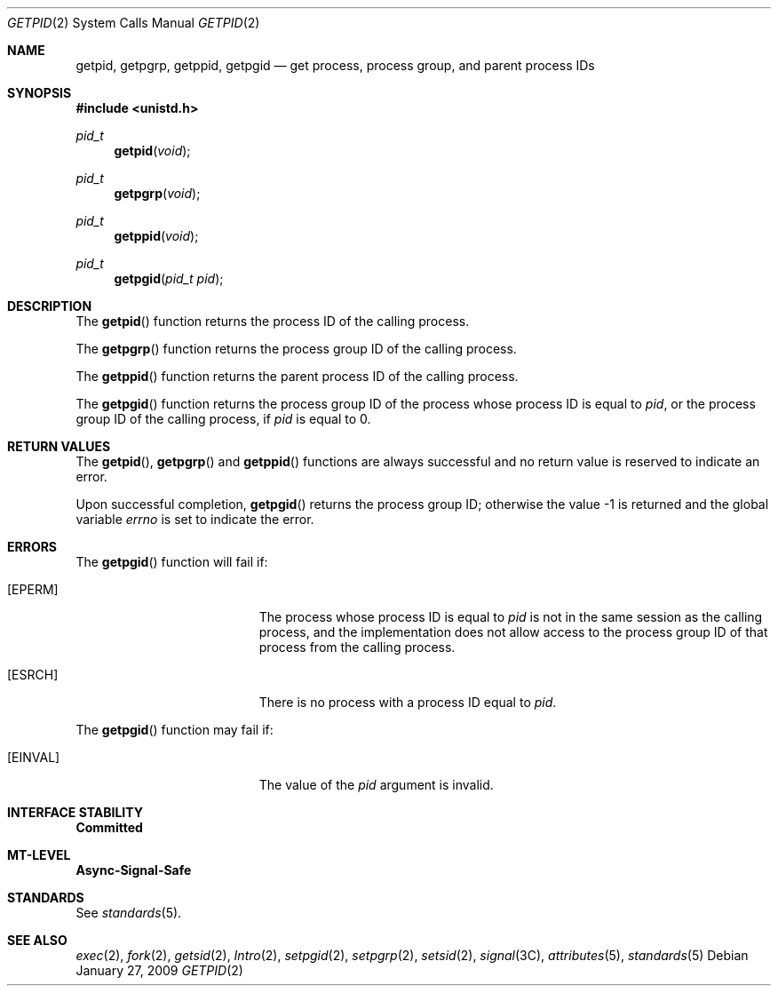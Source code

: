 .\"
.\" Sun Microsystems, Inc. gratefully acknowledges The Open Group for
.\" permission to reproduce portions of its copyrighted documentation.
.\" Original documentation from The Open Group can be obtained online at
.\" http://www.opengroup.org/bookstore/.
.\"
.\" The Institute of Electrical and Electronics Engineers and The Open
.\" Group, have given us permission to reprint portions of their
.\" documentation.
.\"
.\" In the following statement, the phrase ``this text'' refers to portions
.\" of the system documentation.
.\"
.\" Portions of this text are reprinted and reproduced in electronic form
.\" in the SunOS Reference Manual, from IEEE Std 1003.1, 2004 Edition,
.\" Standard for Information Technology -- Portable Operating System
.\" Interface (POSIX), The Open Group Base Specifications Issue 6,
.\" Copyright (C) 2001-2004 by the Institute of Electrical and Electronics
.\" Engineers, Inc and The Open Group.  In the event of any discrepancy
.\" between these versions and the original IEEE and The Open Group
.\" Standard, the original IEEE and The Open Group Standard is the referee
.\" document.  The original Standard can be obtained online at
.\" http://www.opengroup.org/unix/online.html.
.\"
.\" This notice shall appear on any product containing this material.
.\"
.\" The contents of this file are subject to the terms of the
.\" Common Development and Distribution License (the "License").
.\" You may not use this file except in compliance with the License.
.\"
.\" You can obtain a copy of the license at usr/src/OPENSOLARIS.LICENSE
.\" or http://www.opensolaris.org/os/licensing.
.\" See the License for the specific language governing permissions
.\" and limitations under the License.
.\"
.\" When distributing Covered Code, include this CDDL HEADER in each
.\" file and include the License file at usr/src/OPENSOLARIS.LICENSE.
.\" If applicable, add the following below this CDDL HEADER, with the
.\" fields enclosed by brackets "[]" replaced with your own identifying
.\" information: Portions Copyright [yyyy] [name of copyright owner]
.\"
.\"
.\" Copyright 1989 AT&T
.\" Portions Copyright (c) 1992, X/Open Company Limited.  All Rights Reserved.
.\" Copyright (c) 2009, Sun Microsystems, Inc.  All Rights Reserved.
.\"
.Dd January 27, 2009
.Dt GETPID 2
.Os
.Sh NAME
.Nm getpid, getpgrp, getppid, getpgid
.Nd get process, process group, and parent process IDs
.Sh SYNOPSIS
.In unistd.h
.Ft pid_t
.Fn getpid void
.Ft pid_t
.Fn getpgrp void
.Ft pid_t
.Fn getppid "void"
.Ft pid_t
.Fn getpgid "pid_t pid"
.Sh DESCRIPTION
The
.Fn getpid
function returns the process ID of the calling process.
.Pp
The
.Fn getpgrp
function returns the process group ID of the calling process.
.Pp
The
.Fn getppid
function returns the parent process ID of the calling
process.
.Pp
The
.Fn getpgid
function returns the process group ID of the process whose process ID is equal
to
.Fa pid ,
or the process group ID of the calling process, if
.Fa pid
is equal to 0.
.Sh RETURN VALUES
The
.Fn getpid ,
.Fn getpgrp
and
.Fn getppid
functions are always successful and no return value is reserved to indicate an
error.
.Pp
Upon successful completion,
.Fn getpgid
returns the process group ID;
otherwise the value -1 is returned and the global variable
.Va errno
is set to indicate the error.
.Sh ERRORS
The
.Fn getpgid
function will fail if:
.Bl -tag -width Er
.It Bq Er EPERM
The process whose process ID is equal to
.Fa pid
is not in the same session as the calling process, and the implementation does
not allow access to the process group ID of that process from the calling
process.
.It Bq Er ESRCH
There is no process with a process ID equal to
.Fa pid .
.El
.Pp
The
.Fn getpgid
function may fail if:
.Bl -tag -width Er
.It Bq Er EINVAL
The value of the
.Fa pid
argument is invalid.
.El
.Sh INTERFACE STABILITY
.Sy Committed
.Sh MT-LEVEL
.Sy Async-Signal-Safe
.Sh STANDARDS
See
.Xr standards 5 .
.Sh SEE ALSO
.Xr exec 2 ,
.Xr fork 2 ,
.Xr getsid 2 ,
.Xr Intro 2 ,
.Xr setpgid 2 ,
.Xr setpgrp 2 ,
.Xr setsid 2 ,
.Xr signal 3C ,
.Xr attributes 5 ,
.Xr standards 5
